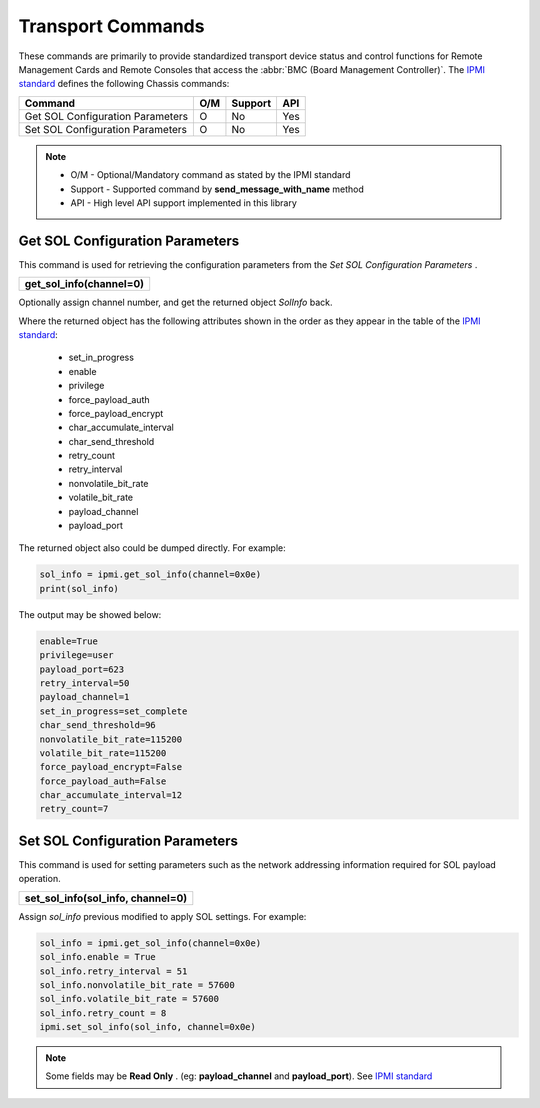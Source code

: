 Transport Commands
====================

These commands are primarily to provide standardized transport device status and control functions for Remote Management Cards and Remote Consoles that access the :abbr:`BMC (Board Management Controller)`. The `IPMI standard`_ defines the following Chassis commands:

+---------------------------------------+-----+---------+-----+
| Command                               | O/M | Support | API |
+=======================================+=====+=========+=====+
| Get SOL Configuration Parameters      | O   | No      | Yes |
+---------------------------------------+-----+---------+-----+
| Set SOL Configuration Parameters      | O   | No      | Yes |
+---------------------------------------+-----+---------+-----+

.. note::
 
   - O/M - Optional/Mandatory command as stated by the IPMI standard
   - Support - Supported command by **send_message_with_name** method
   - API - High level API support implemented in this library

Get SOL Configuration Parameters
~~~~~~~~~~~~~~~~~~~~~~~~~~~~~~~~

This command is used for retrieving the configuration parameters from the *Set SOL Configuration Parameters* .

+-------------------------------------+
| **get_sol_info(channel=0)**         |
+-------------------------------------+

Optionally assign channel number, and get the returned object *SolInfo* back.

Where the returned object has the following attributes shown in the order as they appear in the table of the `IPMI standard`_:

  * set_in_progress
  * enable
  * privilege
  * force_payload_auth
  * force_payload_encrypt
  * char_accumulate_interval
  * char_send_threshold
  * retry_count
  * retry_interval
  * nonvolatile_bit_rate
  * volatile_bit_rate
  * payload_channel
  * payload_port

The returned object also could be dumped directly. For example:

.. code:: python

        sol_info = ipmi.get_sol_info(channel=0x0e)
        print(sol_info)


The output may be showed below:

.. code::

        enable=True
        privilege=user
        payload_port=623
        retry_interval=50
        payload_channel=1
        set_in_progress=set_complete
        char_send_threshold=96
        nonvolatile_bit_rate=115200
        volatile_bit_rate=115200
        force_payload_encrypt=False
        force_payload_auth=False
        char_accumulate_interval=12
        retry_count=7


Set SOL Configuration Parameters
~~~~~~~~~~~~~~~~~~~~~~~~~~~~~~~~

This command is used for setting parameters such as the network addressing information required for SOL payload operation. 

+-------------------------------------------+
| **set_sol_info(sol_info, channel=0)**     |
+-------------------------------------------+

Assign *sol_info* previous modified to apply SOL settings. For example:

.. code:: python

        sol_info = ipmi.get_sol_info(channel=0x0e)
        sol_info.enable = True
        sol_info.retry_interval = 51
        sol_info.nonvolatile_bit_rate = 57600
        sol_info.volatile_bit_rate = 57600
        sol_info.retry_count = 8
        ipmi.set_sol_info(sol_info, channel=0x0e)

.. note::

        Some fields may be **Read Only** . (eg: **payload_channel** and **payload_port**). See `IPMI standard`_



.. _IPMI standard: https://www.intel.com/content/dam/www/public/us/en/documents/product-briefs/ipmi-second-gen-interface-spec-v2-rev1-1.pdf
